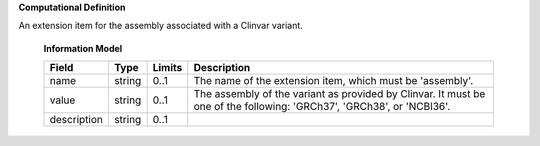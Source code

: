 **Computational Definition**

An extension item for the assembly associated with a Clinvar variant.

    **Information Model**
    
    .. list-table::
       :class: clean-wrap
       :header-rows: 1
       :align: left
       :widths: auto
       
       *  - Field
          - Type
          - Limits
          - Description
       *  - name
          - string
          - 0..1
          - The name of the extension item, which must be 'assembly'.
       *  - value
          - string
          - 0..1
          - The assembly of the variant as provided by Clinvar. It must be one of the following: 'GRCh37', 'GRCh38', or 'NCBI36'.
       *  - description
          - string
          - 0..1
          - 
